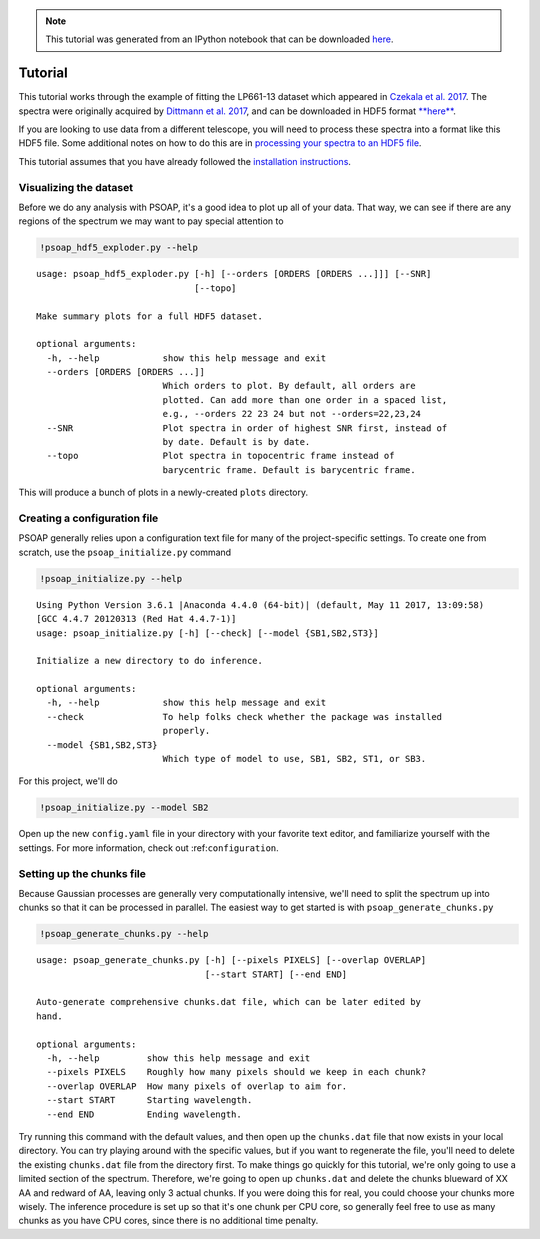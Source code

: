
.. module:: psoap

.. note:: This tutorial was generated from an IPython notebook that can be
          downloaded `here <../../_static/notebooks/tutorial.ipynb>`_.

.. _tutorial:

Tutorial
========

This tutorial works through the example of fitting the LP661-13 dataset
which appeared in `Czekala et al.
2017 <http://adsabs.harvard.edu/abs/2017ApJ...840...49C>`__. The spectra
were originally acquired by `Dittmann et al.
2017 <http://adsabs.harvard.edu/abs/2017ApJ...836..124D>`__, and can be
downloaded in HDF5 format
`**here** <https://figshare.com/articles/LP661-13_TRES_Spectra/5572714>`__.

If you are looking to use data from a different telescope, you will need
to process these spectra into a format like this HDF5 file. Some
additional notes on how to do this are in `processing your spectra to an
HDF5
file <http://psoap.readthedocs.io/en/latest/configuration.html#processing-your-spectra-to-an-hdf5-file>`__.

This tutorial assumes that you have already followed the `installation
instructions <http://psoap.readthedocs.io/en/latest/installation.html>`__.

Visualizing the dataset
-----------------------

Before we do any analysis with PSOAP, it's a good idea to plot up all of
your data. That way, we can see if there are any regions of the spectrum
we may want to pay special attention to

.. code:: python

    !psoap_hdf5_exploder.py --help


.. parsed-literal::

    usage: psoap_hdf5_exploder.py [-h] [--orders [ORDERS [ORDERS ...]]] [--SNR]
                                  [--topo]
    
    Make summary plots for a full HDF5 dataset.
    
    optional arguments:
      -h, --help            show this help message and exit
      --orders [ORDERS [ORDERS ...]]
                            Which orders to plot. By default, all orders are
                            plotted. Can add more than one order in a spaced list,
                            e.g., --orders 22 23 24 but not --orders=22,23,24
      --SNR                 Plot spectra in order of highest SNR first, instead of
                            by date. Default is by date.
      --topo                Plot spectra in topocentric frame instead of
                            barycentric frame. Default is barycentric frame.


This will produce a bunch of plots in a newly-created ``plots``
directory.

Creating a configuration file
-----------------------------

PSOAP generally relies upon a configuration text file for many of the
project-specific settings. To create one from scratch, use the
``psoap_initialize.py`` command

.. code:: python

    !psoap_initialize.py --help


.. parsed-literal::

    Using Python Version 3.6.1 |Anaconda 4.4.0 (64-bit)| (default, May 11 2017, 13:09:58) 
    [GCC 4.4.7 20120313 (Red Hat 4.4.7-1)]
    usage: psoap_initialize.py [-h] [--check] [--model {SB1,SB2,ST3}]
    
    Initialize a new directory to do inference.
    
    optional arguments:
      -h, --help            show this help message and exit
      --check               To help folks check whether the package was installed
                            properly.
      --model {SB1,SB2,ST3}
                            Which type of model to use, SB1, SB2, ST1, or SB3.


For this project, we'll do

.. code:: python

    !psoap_initialize.py --model SB2

Open up the new ``config.yaml`` file in your directory with your
favorite text editor, and familiarize yourself with the settings. For
more information, check out :ref:``configuration``.

Setting up the chunks file
--------------------------

Because Gaussian processes are generally very computationally intensive,
we'll need to split the spectrum up into chunks so that it can be
processed in parallel. The easiest way to get started is with
``psoap_generate_chunks.py``

.. code:: python

    !psoap_generate_chunks.py --help


.. parsed-literal::

    usage: psoap_generate_chunks.py [-h] [--pixels PIXELS] [--overlap OVERLAP]
                                    [--start START] [--end END]
    
    Auto-generate comprehensive chunks.dat file, which can be later edited by
    hand.
    
    optional arguments:
      -h, --help         show this help message and exit
      --pixels PIXELS    Roughly how many pixels should we keep in each chunk?
      --overlap OVERLAP  How many pixels of overlap to aim for.
      --start START      Starting wavelength.
      --end END          Ending wavelength.


Try running this command with the default values, and then open up the
``chunks.dat`` file that now exists in your local directory. You can try
playing around with the specific values, but if you want to regenerate
the file, you'll need to delete the existing ``chunks.dat`` file from
the directory first. To make things go quickly for this tutorial, we're
only going to use a limited section of the spectrum. Therefore, we're
going to open up ``chunks.dat`` and delete the chunks blueward of XX AA
and redward of AA, leaving only 3 actual chunks. If you were doing this
for real, you could choose your chunks more wisely. The inference
procedure is set up so that it's one chunk per CPU core, so generally
feel free to use as many chunks as you have CPU cores, since there is no
additional time penalty.
